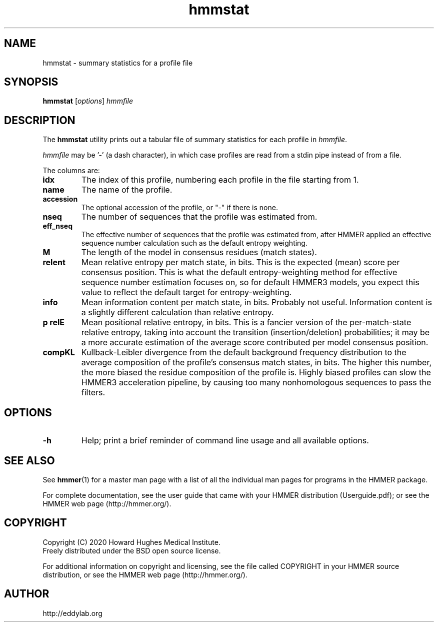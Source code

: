 .TH "hmmstat" 1 "Jul 2020" "HMMER 3.3.1" "HMMER Manual"

.SH NAME
hmmstat \- summary statistics for a profile file


.SH SYNOPSIS
.B hmmstat
[\fIoptions\fR]
.I hmmfile


.SH DESCRIPTION

The
.B hmmstat
utility prints out a tabular file of summary statistics for each
profile in
.IR hmmfile .


.PP 
.I hmmfile 
may be '\-' (a dash character), in which case profiles
are read from a
stdin
pipe instead of from a file.

.PP
The columns are:

.TP
.B idx
The index of this profile, numbering each profile in the file starting from 1.

.TP
.B name
The name of the profile.

.TP
.B accession
The optional accession of the profile, or "\-" if there is none.

.TP
.B nseq
The number of sequences that the profile was estimated from.

.TP
.B eff_nseq
The effective number of sequences that the profile was estimated
from, after HMMER applied an effective sequence number calculation
such as the default entropy weighting.

.TP
.B M
The length of the model in consensus residues (match states).

.TP
.B relent
Mean relative entropy per match state, in bits. This is the expected
(mean) score per consensus position. This is what the default
entropy-weighting method for effective sequence number estimation
focuses on, so for default HMMER3 models, you expect this value to
reflect the default target for entropy-weighting.

.TP
.B info
Mean information content per match state, in bits.
Probably not useful. Information content is a slightly
different calculation than relative entropy. 

.TP
.B "p relE"
Mean positional relative entropy, in bits.
This is a fancier version of the per-match-state relative entropy,
taking into account the transition (insertion/deletion) probabilities;
it may be a more accurate estimation of the average score contributed
per model consensus position.

.TP
.B compKL
Kullback-Leibler divergence from
the default background frequency distribution to
the average composition of the profile's consensus match states, in bits.
The higher this number, the more biased the residue composition of the
profile is. Highly biased profiles can slow the HMMER3 acceleration
pipeline, by causing too many nonhomologous sequences to pass the filters.


.SH OPTIONS

.TP
.B \-h
Help; print a brief reminder of command line usage and all available
options.


.SH SEE ALSO 

See 
.BR hmmer (1)
for a master man page with a list of all the individual man pages
for programs in the HMMER package.

.PP
For complete documentation, see the user guide that came with your
HMMER distribution (Userguide.pdf); or see the HMMER web page
(http://hmmer.org/).



.SH COPYRIGHT

.nf
Copyright (C) 2020 Howard Hughes Medical Institute.
Freely distributed under the BSD open source license.
.fi

For additional information on copyright and licensing, see the file
called COPYRIGHT in your HMMER source distribution, or see the HMMER
web page 
(http://hmmer.org/).


.SH AUTHOR

.nf
http://eddylab.org
.fi




